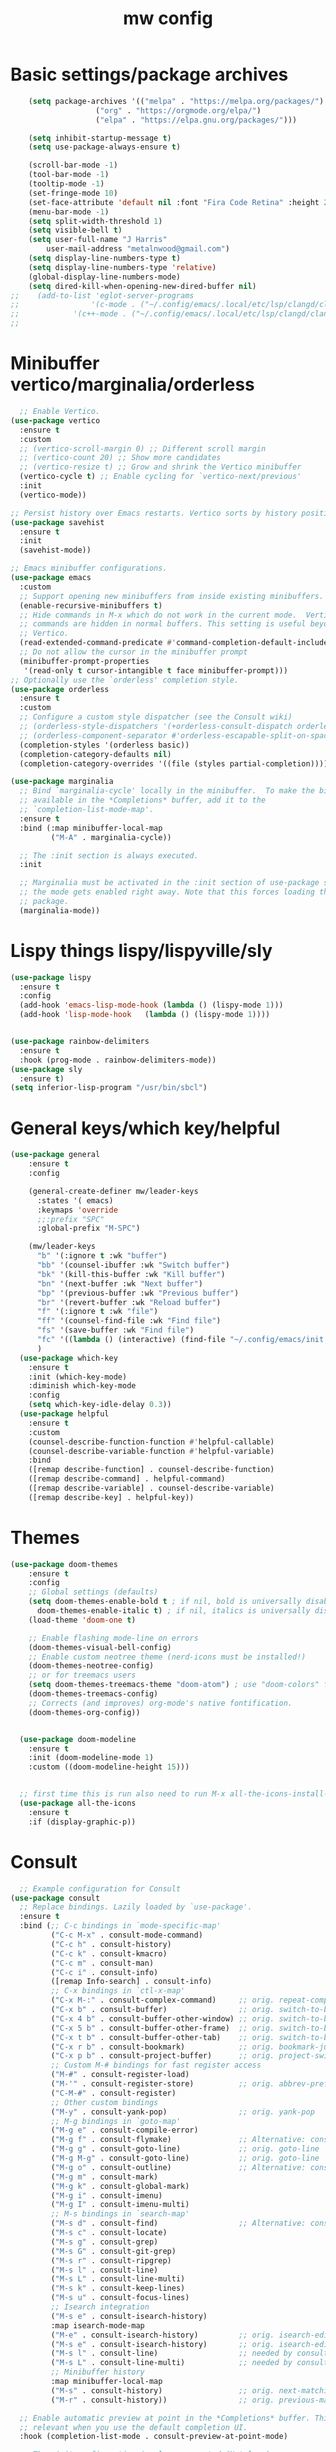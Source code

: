 #+TITLE:mw config
#+STARTUP: showeverything
#+OPTIONS: TOC:2

* Basic settings/package archives
#+begin_src emacs-lisp
    (setq package-archives '(("melpa" . "https://melpa.org/packages/")
    			   ("org" . "https://orgmode.org/elpa/")
    			   ("elpa" . "https://elpa.gnu.org/packages/")))

    (setq inhibit-startup-message t)
    (setq use-package-always-ensure t)

    (scroll-bar-mode -1)
    (tool-bar-mode -1)
    (tooltip-mode -1)
    (set-fringe-mode 10)
    (set-face-attribute 'default nil :font "Fira Code Retina" :height 210)
    (menu-bar-mode -1)
    (setq split-width-threshold 1)
    (setq visible-bell t)
    (setq user-full-name "J Harris"
    	user-mail-address "metalnwood@gmail.com")
    (setq display-line-numbers-type t)
    (setq display-line-numbers-type 'relative)
    (global-display-line-numbers-mode)
    (setq dired-kill-when-opening-new-dired-buffer nil)
;;    (add-to-list 'eglot-server-programs	
;;                '(c-mode . ("~/.config/emacs/.local/etc/lsp/clangd/clangd_15.0.6/bin/clangd" ))
;;  	      '(c++-mode . ("~/.config/emacs/.local/etc/lsp/clangd/clangd_15.0.6/bin/clangd" )))
;;
#+end_src

* Minibuffer vertico/marginalia/orderless 
#+begin_src emacs-lisp
    ;; Enable Vertico.
  (use-package vertico
    :ensure t
    :custom
    ;; (vertico-scroll-margin 0) ;; Different scroll margin
    ;; (vertico-count 20) ;; Show more candidates
    ;; (vertico-resize t) ;; Grow and shrink the Vertico minibuffer
    (vertico-cycle t) ;; Enable cycling for `vertico-next/previous'
    :init
    (vertico-mode))

  ;; Persist history over Emacs restarts. Vertico sorts by history position.
  (use-package savehist 
    :ensure t
    :init
    (savehist-mode))

  ;; Emacs minibuffer configurations.
  (use-package emacs
    :custom
    ;; Support opening new minibuffers from inside existing minibuffers.
    (enable-recursive-minibuffers t)
    ;; Hide commands in M-x which do not work in the current mode.  Vertico
    ;; commands are hidden in normal buffers. This setting is useful beyond
    ;; Vertico.
    (read-extended-command-predicate #'command-completion-default-include-p)
    ;; Do not allow the cursor in the minibuffer prompt
    (minibuffer-prompt-properties
     '(read-only t cursor-intangible t face minibuffer-prompt)))
  ;; Optionally use the `orderless' completion style.
  (use-package orderless
    :ensure t
    :custom
    ;; Configure a custom style dispatcher (see the Consult wiki)
    ;; (orderless-style-dispatchers '(+orderless-consult-dispatch orderless-affix-dispatch))
    ;; (orderless-component-separator #'orderless-escapable-split-on-space)
    (completion-styles '(orderless basic))
    (completion-category-defaults nil)
    (completion-category-overrides '((file (styles partial-completion)))))
  
  (use-package marginalia
    ;; Bind `marginalia-cycle' locally in the minibuffer.  To make the binding
    ;; available in the *Completions* buffer, add it to the
    ;; `completion-list-mode-map'.
    :ensure t
    :bind (:map minibuffer-local-map
           ("M-A" . marginalia-cycle))

    ;; The :init section is always executed.
    :init

    ;; Marginalia must be activated in the :init section of use-package such that
    ;; the mode gets enabled right away. Note that this forces loading the
    ;; package.
    (marginalia-mode))
#+end_src
* Lispy things  lispy/lispyville/sly
#+begin_src emacs-lisp
  (use-package lispy
    :ensure t
    :config
    (add-hook 'emacs-lisp-mode-hook (lambda () (lispy-mode 1)))
    (add-hook 'lisp-mode-hook   (lambda () (lispy-mode 1))))


  (use-package rainbow-delimiters
    :ensure t
    :hook (prog-mode . rainbow-delimiters-mode))
  (use-package sly
    :ensure t)
  (setq inferior-lisp-program "/usr/bin/sbcl")
#+end_src

* General keys/which key/helpful

#+begin_src emacs-lisp
  (use-package general
      :ensure t
      :config

      (general-create-definer mw/leader-keys
        :states '( emacs)
        :keymaps 'override
        ;;:prefix "SPC"
        :global-prefix "M-SPC")

      (mw/leader-keys
        "b" '(:ignore t :wk "buffer")
        "bb" '(counsel-ibuffer :wk "Switch buffer")
        "bk" '(kill-this-buffer :wk "Kill buffer")
        "bn" '(next-buffer :wk "Next buffer")
        "bp" '(previous-buffer :wk "Previous buffer")
        "br" '(revert-buffer :wk "Reload buffer")
        "f" '(:ignore t :wk "file")
        "ff" '(counsel-find-file :wk "Find file")
        "fs" '(save-buffer :wk "Find file")
        "fc" '((lambda () (interactive) (find-file "~/.config/emacs/init.el")) :wk "Load init.el")
        )
    (use-package which-key
      :ensure t
      :init (which-key-mode)
      :diminish which-key-mode
      :config
      (setq which-key-idle-delay 0.3))
    (use-package helpful
      :ensure t
      :custom
      (counsel-describe-function-function #'helpful-callable)
      (counsel-describe-variable-function #'helpful-variable)
      :bind
      ([remap describe-function] . counsel-describe-function)
      ([remap describe-command] . helpful-command)
      ([remap describe-variable] . counsel-describe-variable)
      ([remap describe-key] . helpful-key))
#+end_src
* Themes

#+begin_src emacs-lisp
(use-package doom-themes
    :ensure t
    :config
    ;; Global settings (defaults)
    (setq doom-themes-enable-bold t ; if nil, bold is universally disabled
	  doom-themes-enable-italic t) ; if nil, italics is universally disabled
    (load-theme 'doom-one t)

    ;; Enable flashing mode-line on errors
    (doom-themes-visual-bell-config)
    ;; Enable custom neotree theme (nerd-icons must be installed!)
    (doom-themes-neotree-config)
    ;; or for treemacs users
    (setq doom-themes-treemacs-theme "doom-atom") ; use "doom-colors" for less minimal icon theme
    (doom-themes-treemacs-config)
    ;; Corrects (and improves) org-mode's native fontification.
    (doom-themes-org-config))


  (use-package doom-modeline
    :ensure t
    :init (doom-modeline-mode 1)
    :custom ((doom-modeline-height 15)))


  ;; first time this is run also need to run M-x all-the-icons-install-fonts
  (use-package all-the-icons
    :ensure t
    :if (display-graphic-p))

#+end_src

* Consult
#+begin_src emacs-lisp
    ;; Example configuration for Consult
  (use-package consult
    ;; Replace bindings. Lazily loaded by `use-package'.
    :ensure t
    :bind (;; C-c bindings in `mode-specific-map'
           ("C-c M-x" . consult-mode-command)
           ("C-c h" . consult-history)
           ("C-c k" . consult-kmacro)
           ("C-c m" . consult-man)
           ("C-c i" . consult-info)
           ([remap Info-search] . consult-info)
           ;; C-x bindings in `ctl-x-map'
           ("C-x M-:" . consult-complex-command)     ;; orig. repeat-complex-command
           ("C-x b" . consult-buffer)                ;; orig. switch-to-buffer
           ("C-x 4 b" . consult-buffer-other-window) ;; orig. switch-to-buffer-other-window
           ("C-x 5 b" . consult-buffer-other-frame)  ;; orig. switch-to-buffer-other-frame
           ("C-x t b" . consult-buffer-other-tab)    ;; orig. switch-to-buffer-other-tab
           ("C-x r b" . consult-bookmark)            ;; orig. bookmark-jump
           ("C-x p b" . consult-project-buffer)      ;; orig. project-switch-to-buffer
           ;; Custom M-# bindings for fast register access
           ("M-#" . consult-register-load)
           ("M-'" . consult-register-store)          ;; orig. abbrev-prefix-mark (unrelated)
           ("C-M-#" . consult-register)
           ;; Other custom bindings
           ("M-y" . consult-yank-pop)                ;; orig. yank-pop
           ;; M-g bindings in `goto-map'
           ("M-g e" . consult-compile-error)
           ("M-g f" . consult-flymake)               ;; Alternative: consult-flycheck
           ("M-g g" . consult-goto-line)             ;; orig. goto-line
           ("M-g M-g" . consult-goto-line)           ;; orig. goto-line
           ("M-g o" . consult-outline)               ;; Alternative: consult-org-heading
           ("M-g m" . consult-mark)
           ("M-g k" . consult-global-mark)
           ("M-g i" . consult-imenu)
           ("M-g I" . consult-imenu-multi)
           ;; M-s bindings in `search-map'
           ("M-s d" . consult-find)                  ;; Alternative: consult-fd
           ("M-s c" . consult-locate)
           ("M-s g" . consult-grep)
           ("M-s G" . consult-git-grep)
           ("M-s r" . consult-ripgrep)
           ("M-s l" . consult-line)
           ("M-s L" . consult-line-multi)
           ("M-s k" . consult-keep-lines)
           ("M-s u" . consult-focus-lines)
           ;; Isearch integration
           ("M-s e" . consult-isearch-history)
           :map isearch-mode-map
           ("M-e" . consult-isearch-history)         ;; orig. isearch-edit-string
           ("M-s e" . consult-isearch-history)       ;; orig. isearch-edit-string
           ("M-s l" . consult-line)                  ;; needed by consult-line to detect isearch
           ("M-s L" . consult-line-multi)            ;; needed by consult-line to detect isearch
           ;; Minibuffer history
           :map minibuffer-local-map
           ("M-s" . consult-history)                 ;; orig. next-matching-history-element
           ("M-r" . consult-history))                ;; orig. previous-matching-history-element

    ;; Enable automatic preview at point in the *Completions* buffer. This is
    ;; relevant when you use the default completion UI.
    :hook (completion-list-mode . consult-preview-at-point-mode)

    ;; The :init configuration is always executed (Not lazy)
    :init

    ;; Tweak the register preview for `consult-register-load',
    ;; `consult-register-store' and the built-in commands.  This improves the
    ;; register formatting, adds thin separator lines, register sorting and hides
    ;; the window mode line.
    (advice-add #'register-preview :override #'consult-register-window)
    (setq register-preview-delay 0.5)
    (setq  recentf-mode t)

    ;; Use Consult to select xref locations with preview
    (setq xref-show-xrefs-function #'consult-xref
          xref-show-definitions-function #'consult-xref)

    ;; Configure other variables and modes in the :config section,
    ;; after lazily loading the package.
    :config

    ;; Optionally configure preview. The default value
    ;; is 'any, such that any key triggers the preview.
    ;; (setq consult-preview-key 'any)
    ;; (setq consult-preview-key "M-.")
    ;; (setq consult-preview-key '("S-<down>" "S-<up>"))
    ;; For some commands and buffer sources it is useful to configure the
    ;; :preview-key on a per-command basis using the `consult-customize' macro.
    (consult-customize
     consult-theme :preview-key '(:debounce 0.2 any)
     consult-ripgrep consult-git-grep consult-grep consult-man
     consult-bookmark consult-recent-file consult-xref
     consult--source-bookmark consult--source-file-register
     consult--source-recent-file consult--source-project-recent-file
     ;; :preview-key "M-."
     :preview-key '(:debounce 0.4 any))

    ;; Optionally configure the narrowing key.
    ;; Both < and C-+ work reasonably well.
    (setq consult-narrow-key "<") ;; "C-+"

    ;; Optionally make narrowing help available in the minibuffer.
    ;; You may want to use `embark-prefix-help-command' or which-key instead.
    ;; (keymap-set consult-narrow-map (concat consult-narrow-key " ?") #'consult-narrow-help)
  )
#+end_src

* Projectile/magit

#+begin_src emacs-lisp
  (use-package projectile
    :ensure t
    :diminish projectile-mode
    :config (projectile-mode)
    :custom ((projectile-completion-system 'ivy))
    :bind-keymap
    ("C-c p" . projectile-command-map)
    :init
    (when (file-directory-p "~/Projects/code")
      (setq projectile-project-search-path '("~/Projects/code")))
    (setq projectile-switch-project-action #'projectile-dired))

  (use-package counsel-projectile
    :config (counsel-projectile-mode))


   (use-package magit
     :ensure t
     :custom
     (magit-display-buffer-function #'magit-display-buffer-same-window-except-diff-v1))
#+end_src
* Completion corfu/yassnippet

#+begin_src emacs-lisp
  ;; (use-package company
  ;;     :ensure t
  ;;     :init
  ;;     (add-hook 'after-init-hook 'global-company-mode))
  (use-package corfu
     :ensure t
     :init (global-corfu-mode))
  (setq corfu-auto   t
  	corfu-quit-no-match 'separator)
  (setq corfu-auto-delay .9)

  (use-package yasnippet
    :ensure t
    :init (yas-global-mode 1))
  (use-package yasnippet-snippets
    :ensure t)

#+end_src

* Utility avy
#+begin_src emacs-lisp
  (setq avy-keys '(?a ?o ?e ?u ?d ?h ?t ?n ?s))
  (use-package avy
    :ensure t
    :init
    (global-set-key (kbd "C-S-s") 'avy-goto-char-2))
#+end_src

* Custom functions
#+begin_src emacs-lisp
    (defun jason-center ()
     "zz but a bit higher than center"
     (interactive)
     (recenter)
     (scroll-up 8))

    (defun maw/down-ten-lines ()
      (interactive)
      (next-line 10))

  (defun maw/up-ten-lines ()
    (interactive)
    (previous-line 10))

  (defun maw/kill-to-beginning ()
    (interactive)
    (kill-line 0 ))

  (defun maw/vim-o ()
    (interactive)
    (move-end-of-line  1)
    (newline-and-indent))

#+end_src

* Key mappings
#+begin_src emacs-lisp
  (global-set-key  (kbd  "C-z")  #'jason-center)
;  (global-set-key  (kbd "M-RET")    #'er/expand-region)
  (global-set-key  (kbd "C-S-n")  #'maw/down-ten-lines)
  (global-set-key  (kbd "C-S-s")  #'avy-goto-char-2)
  (global-set-key  (kbd"C-S-p")  #'maw/up-ten-lines)
  (global-set-key  (kbd "C-S-k")  #'maw/kill-to-beginning)
  (global-set-key  (kbd"C-o")  #'maw/vim-o)
  (global-set-key  (kbd"M-z")  #'zap-up-to-char)
  
      (mw/leader-keys
        "b" '(:ignore t :wk "buffer")
        "bb" '(counsel-ibuffer :wk "Switch buffer")
        "bk" '(kill-this-buffer :wk "Kill buffer")
        "bn" '(next-buffer :wk "Next buffer")
        "bp" '(previous-buffer :wk "Previous buffer")
        "br" '(revert-buffer :wk "Reload buffer")
        "f" '(:ignore t :wk "file")
        "ff" '(counsel-find-file :wk "Find file")
        "fs" '(save-buffer :wk "Find file")
        "fc" '((lambda () (interactive) (find-file "~/.config/emacs/init.el")) :wk "Load init.el")
        ))
    (use-package which-key
      :ensure t
      :init (which-key-mode)
      :diminish which-key-mode
      :config
      (setq which-key-idle-delay 0.3))
    (use-package helpful
      :ensure t
      :custom
      (counsel-describe-function-function #'helpful-callable)
      (counsel-describe-variable-function #'helpful-variable)
      :bind
      ([remap describe-function] . counsel-describe-function)
      ([remap describe-command] . helpful-command)
      ([remap describe-variable] . counsel-describe-variable)
      ([remap describe-key] . helpful-key))
#+end_src

#+begin_src emacs-lisp
          (global-set-key  (kbd  "C-z")  #'jason-center)
        ;  (global-set-key  (kbd "M-RET")    #'er/expand-region)
          (global-set-key  (kbd "C-S-n")  #'maw/down-ten-lines)
          (global-set-key  (kbd "C-S-s")  #'avy-goto-char-2)
          (global-set-key  (kbd"C-S-p")  #'maw/up-ten-lines)
          (global-set-key  (kbd "C-S-k")  #'maw/kill-to-beginning)
          (global-set-key  (kbd"C-o")  #'maw/vim-o)
          (global-set-key  (kbd"M-S-d")  '(lambda ()
      				       (interactive)
    				       (left-word)
  				       (kill-word)))
          
#+end_src
* Misc Multiple cursors/ER Region/move text

#+begin_src emacs-lisp
  (use-package multiple-cursors
     :ensure t
     :bind 
  ( "C-S-c C-S-c" . 'mc/edit-lines)
  ( "C->"         . 'mc/mark-next-like-this)
  ( "C-<"     .  'mc/mark-previous-like-this)
  ( "C-c C-<" .  'mc/mark-all-like-this)
  ( "C-\""    .  'mc/skip-to-next-like-this)
  ( "C-:"     .  'mc/skip-to-previous-like-this)
  ( "C-M->" . 'mc/mark-all-dwim))


  (use-package expand-region
            :ensure t
            :bind
            ("C-=" . #'er/expand-region))
  (use-package move-text 
            :ensure t
  	  :config
  	      (move-text-default-bindings))

#+end_src




* eglot/lsp servers
#+begin_src emacs-lisp
  (use-package eglot
  :ensure t
  :config
     (add-to-list 'eglot-server-programs '(elixir-mode "~/code/elixir/elixir-ls/language_server.sh"))
  )
#+end_src

** elixir
   

   
* Language/treesitter     

#+begin_src emacs-lisp
  (use-package lua-mode
  :ensure t)
#+end_src

#+begin_src emacs-lisp
    (use-package
     emacs
     :ensure nil
     :custom

     ;; Should use:
     ;; (mapc #'treesit-install-language-grammar (mapcar #'car treesit-language-source-alist))
     ;; at least once per installation or while changing this list
     (treesit-language-source-alist
      '((heex "https://github.com/phoenixframework/tree-sitter-heex")
        (elixir "https://github.com/elixir-lang/tree-sitter-elixir")))

     (major-mode-remap-alist
      '((elixir-mode . elixir-ts-mode)))
    )
#+end_src

  #+begin_src emacs-lisp
    (use-package
     elixir-ts-mode
     :hook (elixir-ts-mode . eglot-ensure)
     (elixir-ts-mode
      .
      (lambda ()
        (push '(">=" . ?\u2265) prettify-symbols-alist)
        (push '("<=" . ?\u2264) prettify-symbols-alist)
        (push '("!=" . ?\u2260) prettify-symbols-alist)
        (push '("==" . ?\u2A75) prettify-symbols-alist)
        (push '("=~" . ?\u2245) prettify-symbols-alist)
        (push '("<-" . ?\u2190) prettify-symbols-alist)
        (push '("->" . ?\u2192) prettify-symbols-alist)
        (push '("<-" . ?\u2190) prettify-symbols-alist)
        (push '("|>" . ?\u25B7) prettify-symbols-alist)))
     (before-save . eglot-format))
 #+end_src
